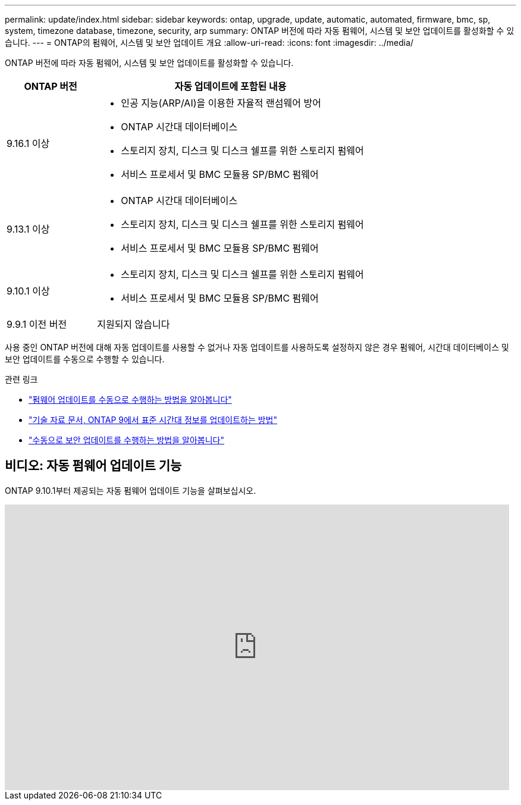 ---
permalink: update/index.html 
sidebar: sidebar 
keywords: ontap, upgrade, update, automatic, automated, firmware, bmc, sp, system, timezone database, timezone, security, arp 
summary: ONTAP 버전에 따라 자동 펌웨어, 시스템 및 보안 업데이트를 활성화할 수 있습니다. 
---
= ONTAP의 펌웨어, 시스템 및 보안 업데이트 개요
:allow-uri-read: 
:icons: font
:imagesdir: ../media/


[role="lead"]
ONTAP 버전에 따라 자동 펌웨어, 시스템 및 보안 업데이트를 활성화할 수 있습니다.

[cols="25,75"]
|===
| ONTAP 버전 | 자동 업데이트에 포함된 내용 


| 9.16.1 이상  a| 
* 인공 지능(ARP/AI)을 이용한 자율적 랜섬웨어 방어
* ONTAP 시간대 데이터베이스
* 스토리지 장치, 디스크 및 디스크 쉘프를 위한 스토리지 펌웨어
* 서비스 프로세서 및 BMC 모듈용 SP/BMC 펌웨어




| 9.13.1 이상  a| 
* ONTAP 시간대 데이터베이스
* 스토리지 장치, 디스크 및 디스크 쉘프를 위한 스토리지 펌웨어
* 서비스 프로세서 및 BMC 모듈용 SP/BMC 펌웨어




| 9.10.1 이상  a| 
* 스토리지 장치, 디스크 및 디스크 쉘프를 위한 스토리지 펌웨어
* 서비스 프로세서 및 BMC 모듈용 SP/BMC 펌웨어




| 9.9.1 이전 버전 | 지원되지 않습니다 
|===
사용 중인 ONTAP 버전에 대해 자동 업데이트를 사용할 수 없거나 자동 업데이트를 사용하도록 설정하지 않은 경우 펌웨어, 시간대 데이터베이스 및 보안 업데이트를 수동으로 수행할 수 있습니다.

.관련 링크
* link:firmware-task.html["펌웨어 업데이트를 수동으로 수행하는 방법을 알아봅니다"]
* link:https://kb.netapp.com/Advice_and_Troubleshooting/Data_Storage_Software/ONTAP_OS/How_to_update_time_zone_information_in_ONTAP_9["기술 자료 문서, ONTAP 9에서 표준 시간대 정보를 업데이트하는 방법"^]
* link:../anti-ransomware/enable-arp-ai-with-au.html["수동으로 보안 업데이트를 수행하는 방법을 알아봅니다"]




== 비디오: 자동 펌웨어 업데이트 기능

ONTAP 9.10.1부터 제공되는 자동 펌웨어 업데이트 기능을 살펴보십시오.

video::GoABILT85hQ[youtube,width=848,height=480]